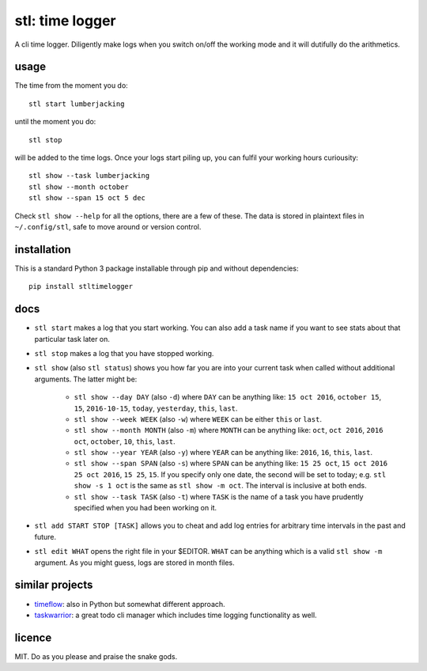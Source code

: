 ================
stl: time logger
================

A cli time logger. Diligently make logs when you switch on/off the working mode
and it will dutifully do the arithmetics.


usage
=====

The time from the moment you do::

    stl start lumberjacking

until the moment you do::

    stl stop

will be added to the time logs. Once your logs start piling up, you can fulfil
your working hours curiousity::

    stl show --task lumberjacking
    stl show --month october
    stl show --span 15 oct 5 dec

Check ``stl show --help`` for all the options, there are a few of these. The
data is stored in plaintext files in ``~/.config/stl``, safe to move around or
version control.


installation
============

This is a standard Python 3 package installable through pip and without
dependencies::

    pip install stltimelogger


docs
====

* ``stl start`` makes a log that you start working. You can also add a task
  name if you want to see stats about that particular task later on.

* ``stl stop`` makes a log that you have stopped working.

* ``stl show`` (also ``stl status``) shows you how far you are into your
  current task when called without additional arguments. The latter might be:

    * ``stl show --day DAY`` (also ``-d``) where ``DAY`` can be anything like:
      ``15 oct 2016``, ``october 15``, ``15``, ``2016-10-15``, ``today``,
      ``yesterday``, ``this``, ``last``.
    * ``stl show --week WEEK`` (also ``-w``) where ``WEEK`` can be either
      ``this`` or ``last``.
    * ``stl show --month MONTH`` (also ``-m``) where ``MONTH`` can be anything
      like: ``oct``, ``oct 2016``, ``2016 oct``, ``october``, ``10``, ``this``,
      ``last``.
    * ``stl show --year YEAR`` (also ``-y``) where ``YEAR`` can be anything
      like: ``2016``, ``16``, ``this``, ``last``.
    * ``stl show --span SPAN`` (also ``-s``) where ``SPAN`` can be anything
      like: ``15 25 oct``, ``15 oct 2016 25 oct 2016``, ``15 25``, ``15``. If
      you specify only one date, the second will be set to today; e.g. ``stl
      show -s 1 oct`` is the same as ``stl show -m oct``. The interval is
      inclusive at both ends.
    * ``stl show --task TASK`` (also ``-t``) where ``TASK`` is the name of a
      task you have prudently specified when you had been working on it.

* ``stl add START STOP [TASK]`` allows you to cheat and add log entries for
  arbitrary time intervals in the past and future.

* ``stl edit WHAT`` opens the right file in your $EDITOR. ``WHAT`` can be anything
  which is a valid ``stl show -m`` argument. As you might guess, logs are
  stored in month files.


similar projects
================

* `timeflow <https://github.com/trimailov/timeflow>`_: also in Python but
  somewhat different approach.
* `taskwarrior <https://taskwarrior.org/>`_: a great todo cli manager which
  includes time logging functionality as well.


licence
=======

MIT. Do as you please and praise the snake gods.


